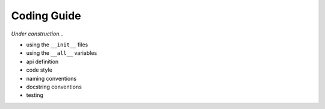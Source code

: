 ********************************************************************************
Coding Guide
********************************************************************************

*Under construction...*


* using the ``__init__`` files
* using the ``__all__`` variables
* api definition
* code style
* naming conventions
* docstring conventions
* testing

